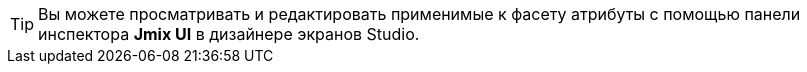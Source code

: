 [TIP]
====
Вы можете просматривать и редактировать применимые к фасету атрибуты с помощью панели инспектора *Jmix UI* в дизайнере экранов Studio.
====